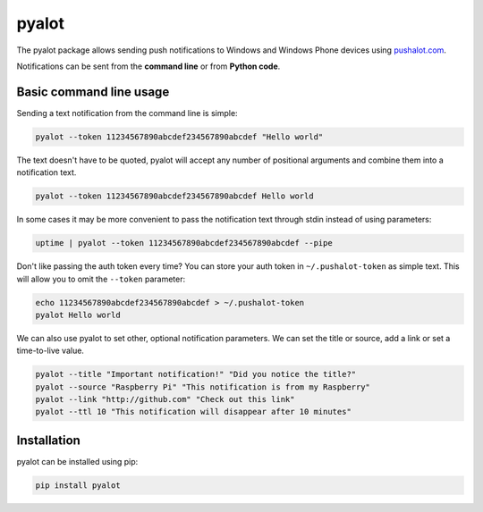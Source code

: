 ******
pyalot
******

The pyalot package allows sending push notifications to Windows and Windows 
Phone devices using pushalot.com_.

.. _pushalot.com: http://www.pushalot.com

Notifications can be sent from the **command line** or from **Python code**.

|pypi| |license|

Basic command line usage
------------------------

Sending a text notification from the command line is simple:

.. code-block:: bash

    pyalot --token 11234567890abcdef234567890abcdef "Hello world"

The text doesn't have to be quoted, pyalot will accept any number of positional
arguments and combine them into a notification text.

.. code-block:: bash

    pyalot --token 11234567890abcdef234567890abcdef Hello world

In some cases it may be more convenient to pass the notification text through
stdin instead of using parameters:

.. code-block:: bash

    uptime | pyalot --token 11234567890abcdef234567890abcdef --pipe

Don't like passing the auth token every time?  You can store your auth token in
``~/.pushalot-token`` as simple text.  This will allow you to omit the
``--token`` parameter:

.. code-block:: bash

    echo 11234567890abcdef234567890abcdef > ~/.pushalot-token
    pyalot Hello world

We can also use pyalot to set other, optional notification parameters.  We can
set the title or source, add a link or set a time-to-live value.

.. code-block:: bash

    pyalot --title "Important notification!" "Did you notice the title?"
    pyalot --source "Raspberry Pi" "This notification is from my Raspberry"
    pyalot --link "http://github.com" "Check out this link"
    pyalot --ttl 10 "This notification will disappear after 10 minutes"


Installation
------------

pyalot can be installed using pip:

.. code-block:: bash

    pip install pyalot

.. |pypi| image:: https://img.shields.io/pypi/v/pyalot.svg?style=flat-square
    :target: https://pypi.python.org/pypi/pyalot

.. |license| image:: https://img.shields.io/pypi/l/pyalot.svg?style=flat-square
